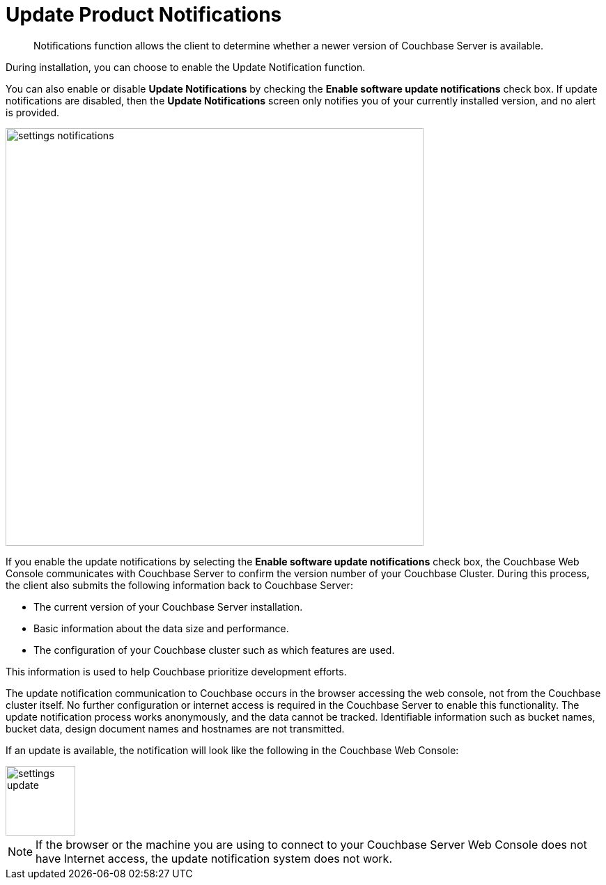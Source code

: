 = Update Product Notifications

[abstract]
Notifications function allows the client to determine whether a newer version of Couchbase Server is available.

During installation, you can choose to enable the Update Notification function.

You can also enable or disable [.ui]*Update Notifications* by checking the [.ui]*Enable software update notifications* check box.
If update notifications are disabled, then the [.ui]*Update Notifications* screen only notifies you of your currently installed version, and no alert is provided.

image::admin/picts/settings-notifications.png[,600,align=left]

If you enable the update notifications by selecting the [.ui]*Enable software update notifications* check box, the Couchbase Web Console communicates with Couchbase Server to confirm the version number of your Couchbase Cluster.
During this process, the client also submits the following information back to Couchbase Server:

* The current version of your Couchbase Server installation.
* Basic information about the data size and performance.
* The configuration of your Couchbase cluster such as which features are used.

This information is used to help Couchbase prioritize development efforts.

The update notification communication to Couchbase occurs in the browser accessing the web console, not from the Couchbase cluster itself.
No further configuration or internet access is required in the Couchbase Server to enable this functionality.
The update notification process works anonymously, and the data cannot be tracked.
Identifiable information such as bucket names, bucket data, design document names and hostnames are not transmitted.

If an update is available, the notification will look like the following in the Couchbase Web Console:

image::admin/picts/settings-update.png[,100,align=left]

NOTE: If the browser or the machine you are using to connect to your Couchbase Server Web Console does not have Internet access, the update notification system does not work.
